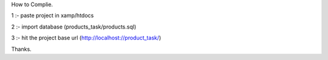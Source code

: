 How to Complie.

1 :- paste project in xamp/htdocs

2 :- import database (products_task/products.sql) 

3 :- hit the project base url (http://localhost://product_task/)

Thanks.